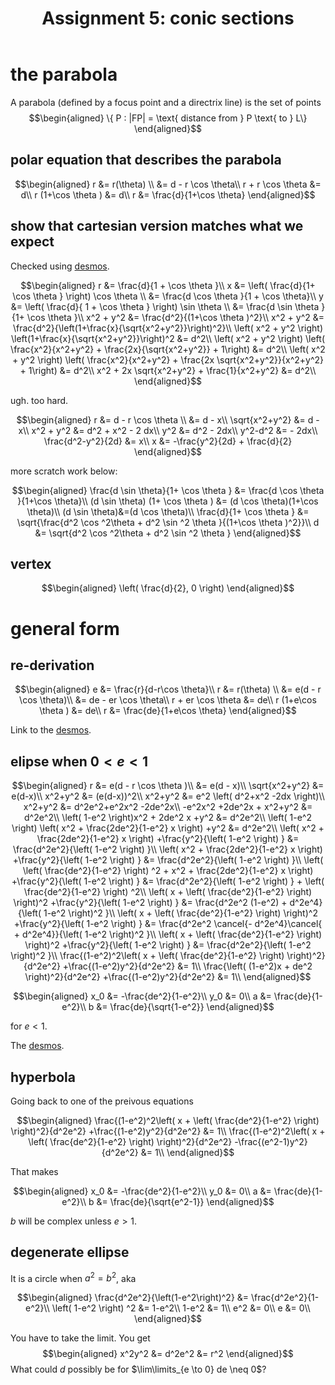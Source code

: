 
#+TITLE: Assignment 5: conic sections
* the parabola
  A parabola (defined by a focus point and a directrix line) is the set of points 
  \[\begin{aligned}
  \{ P : |FP| = \text{ distance from } P \text{ to } L\}
  \end{aligned}\]

** polar equation that describes the parabola
   
   \[\begin{aligned}
   r &= r(\theta) \\
   &= d - r \cos  \theta\\
   r + r \cos  \theta  &= d\\
   r (1+\cos  \theta ) &= d\\
   r &= \frac{d}{1+\cos  \theta}
   \end{aligned}\]

   
** show that cartesian version matches what we expect

   
   Checked using [[https://www.desmos.com/calculator/mewrfgpybq][desmos]].

   \[\begin{aligned}
   r &= \frac{d}{1 + \cos  \theta }\\
   x &= \left( \frac{d}{1+ \cos  \theta } \right) \cos  \theta  \\ 
   &= \frac{d \cos  \theta }{1 + \cos  \theta}\\
   y &= \left( \frac{d}{ 1 + \cos  \theta } \right)  \sin  \theta \\
   &= \frac{d \sin  \theta }{1+ \cos  \theta }\\
   x^2 + y^2 &= \frac{d^2}{(1+\cos  \theta )^2}\\
   x^2 + y^2 &= \frac{d^2}{\left(1+\frac{x}{\sqrt{x^2+y^2}}\right)^2}\\
    \left( x^2 + y^2 \right) \left(1+\frac{x}{\sqrt{x^2+y^2}}\right)^2 &= d^2\\
    \left( x^2 + y^2 \right) \left( \frac{x^2}{x^2+y^2} + \frac{2x}{\sqrt{x^2+y^2}} + 1\right) &= d^2\\
    \left( x^2 + y^2 \right) \left( \frac{x^2}{x^2+y^2} + \frac{2x \sqrt{x^2+y^2}}{x^2+y^2} + 1\right) &= d^2\\
    x^2 + 2x \sqrt{x^2+y^2} + \frac{1}{x^2+y^2} &= d^2\\
   \end{aligned}\]
   
   ugh. too hard.

   
   \[\begin{aligned}
   r &= d - r \cos  \theta \\
   &= d - x\\
   \sqrt{x^2+y^2} &= d - x\\
   x^2 + y^2 &= d^2 + x^2 - 2 dx\\
   y^2 &= d^2 - 2dx\\
   y^2-d^2 &= - 2dx\\
   \frac{d^2-y^2}{2d} &= x\\
   x &= -\frac{y^2}{2d} + \frac{d}{2}
   \end{aligned}\]


   more scratch work below:
   
   \[\begin{aligned}
   \frac{d \sin  \theta}{1+ \cos  \theta } &= \frac{d \cos  \theta }{1+\cos \theta}\\
   (d \sin  \theta) (1+ \cos  \theta ) &= (d \cos  \theta)(1+\cos \theta)\\
   (d \sin  \theta)&=(d \cos  \theta)\\
   \frac{d}{1+ \cos  \theta } &= \sqrt{\frac{d^2 \cos ^2\theta + d^2 \sin  ^2 \theta }{(1+\cos  \theta )^2}}\\
   d &= \sqrt{d^2 \cos ^2\theta + d^2 \sin  ^2 \theta }
   \end{aligned}\]

** vertex
   
   \[\begin{aligned}
    \left( \frac{d}{2}, 0 \right)  
   \end{aligned}\]


   
* general form 


** re-derivation
  
  \[\begin{aligned}
   e &= \frac{r}{d-r\cos \theta}\\
   r &= r(\theta) \\
   &= e(d - r \cos  \theta)\\
   &= de - er \cos  \theta\\
   r + er \cos  \theta  &= de\\
   r (1+e\cos  \theta ) &= de\\
   r &= \frac{de}{1+e\cos  \theta}
  \end{aligned}\]

  Link to the [[https://www.desmos.com/calculator/iuf2gvsuvg][desmos]].

  
** elipse when $0 < e < 1$
   
   \[\begin{aligned}
   r &= e(d - r \cos  \theta )\\
   &= e(d - x)\\
   \sqrt{x^2+y^2} &= e(d-x)\\
   x^2+y^2 &= (e(d-x))^2\\
   x^2+y^2 &= e^2 \left( d^2+x^2 -2dx \right)\\
   x^2+y^2 &= d^2e^2+e^2x^2 -2de^2x\\
   -e^2x^2 +2de^2x + x^2+y^2 &= d^2e^2\\
   \left( 1-e^2 \right)x^2 + 2de^2 x +y^2 &= d^2e^2\\
   \left( 1-e^2 \right) \left( x^2 + \frac{2de^2}{1-e^2} x \right)  +y^2 &= d^2e^2\\
   \left( x^2 + \frac{2de^2}{1-e^2} x \right)  +\frac{y^2}{\left( 1-e^2 \right) } &= \frac{d^2e^2}{\left( 1-e^2 \right) }\\
   \left( x^2 + \frac{2de^2}{1-e^2} x \right)  +\frac{y^2}{\left( 1-e^2 \right) } &= \frac{d^2e^2}{\left( 1-e^2 \right) }\\
   \left( \left( \frac{de^2}{1-e^2} \right)  ^2 + x^2 + \frac{2de^2}{1-e^2} x \right)  +\frac{y^2}{\left( 1-e^2 \right) } &= \frac{d^2e^2}{\left( 1-e^2 \right) } +  \left( \frac{de^2}{1-e^2} \right)  ^2\\
   \left( x + \left( \frac{de^2}{1-e^2} \right) \right)^2 +\frac{y^2}{\left( 1-e^2 \right) } &= \frac{d^2e^2 (1-e^2) + d^2e^4}{\left( 1-e^2 \right)^2 }\\
   \left( x + \left( \frac{de^2}{1-e^2} \right) \right)^2 +\frac{y^2}{\left( 1-e^2 \right) } &= \frac{d^2e^2 \cancel{- d^2e^4}\cancel{ + d^2e^4}}{\left( 1-e^2 \right)^2 }\\
   \left( x + \left( \frac{de^2}{1-e^2} \right) \right)^2 +\frac{y^2}{\left( 1-e^2 \right) } &= \frac{d^2e^2}{\left( 1-e^2 \right)^2 }\\
   \frac{(1-e^2)^2\left( x + \left( \frac{de^2}{1-e^2} \right) \right)^2}{d^2e^2} +\frac{(1-e^2)y^2}{d^2e^2} &= 1\\
   \frac{\left( (1-e^2)x + de^2 \right)^2}{d^2e^2} +\frac{(1-e^2)y^2}{d^2e^2} &= 1\\
   \end{aligned}\]

   \[\begin{aligned}
   x_0 &= -\frac{de^2}{1-e^2}\\
   y_0 &= 0\\
   a &= \frac{de}{1-e^2}\\
   b &= \frac{de}{\sqrt{1-e^2}}
   \end{aligned}\]

   for $e <  1$.

   The [[https://www.desmos.com/calculator/fur8omxljg][desmos]].
   
** hyperbola
   Going back to one of the preivous equations
   
   \[\begin{aligned}
   \frac{(1-e^2)^2\left( x + \left( \frac{de^2}{1-e^2} \right) \right)^2}{d^2e^2} +\frac{(1-e^2)y^2}{d^2e^2} &= 1\\
   \frac{(1-e^2)^2\left( x + \left( \frac{de^2}{1-e^2} \right) \right)^2}{d^2e^2} -\frac{(e^2-1)y^2}{d^2e^2} &= 1\\
   \end{aligned}\]


   That makes
   
   
   \[\begin{aligned}
   x_0 &= -\frac{de^2}{1-e^2}\\
   y_0 &= 0\\
   a &= \frac{de}{1-e^2}\\
   b &= \frac{de}{\sqrt{e^2-1}}
   \end{aligned}\]

   $b$ will be complex unless $e > 1$.

   
** degenerate ellipse 

   It is a circle when $a^2 = b^2$, aka
   
   \[\begin{aligned}
   \frac{d^2e^2}{\left(1-e^2\right)^2} &= \frac{d^2e^2}{1-e^2}\\
    \left( 1-e^2 \right)  ^2 &= 1-e^2\\
   1-e^2 &= 1\\
   e^2 &= 0\\
   e &= 0\\
   \end{aligned}\]

   
   You have to take the limit. You get 
   \[\begin{aligned}
   x^2y^2 &= d^2e^2 &= r^2
   \end{aligned}\]
   What could $d$ possibly be for $\lim\limits_{e \to 0} de \neq  0$?

